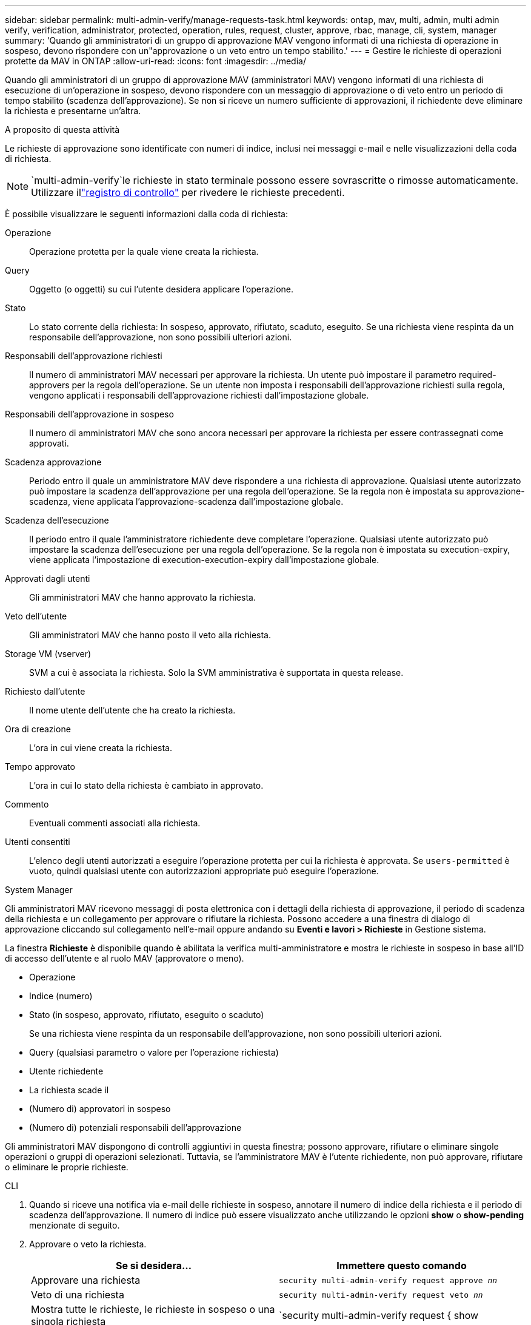 ---
sidebar: sidebar 
permalink: multi-admin-verify/manage-requests-task.html 
keywords: ontap, mav, multi, admin, multi admin verify, verification, administrator, protected, operation, rules, request, cluster, approve, rbac, manage, cli, system, manager 
summary: 'Quando gli amministratori di un gruppo di approvazione MAV vengono informati di una richiesta di operazione in sospeso, devono rispondere con un"approvazione o un veto entro un tempo stabilito.' 
---
= Gestire le richieste di operazioni protette da MAV in ONTAP
:allow-uri-read: 
:icons: font
:imagesdir: ../media/


[role="lead"]
Quando gli amministratori di un gruppo di approvazione MAV (amministratori MAV) vengono informati di una richiesta di esecuzione di un'operazione in sospeso, devono rispondere con un messaggio di approvazione o di veto entro un periodo di tempo stabilito (scadenza dell'approvazione).  Se non si riceve un numero sufficiente di approvazioni, il richiedente deve eliminare la richiesta e presentarne un'altra.

.A proposito di questa attività
Le richieste di approvazione sono identificate con numeri di indice, inclusi nei messaggi e-mail e nelle visualizzazioni della coda di richiesta.


NOTE: `multi-admin-verify`le richieste in stato terminale possono essere sovrascritte o rimosse automaticamente.  Utilizzare illink:../system-admin/audit-display-log-contents-task.html["registro di controllo"] per rivedere le richieste precedenti.

È possibile visualizzare le seguenti informazioni dalla coda di richiesta:

Operazione:: Operazione protetta per la quale viene creata la richiesta.
Query:: Oggetto (o oggetti) su cui l'utente desidera applicare l'operazione.
Stato:: Lo stato corrente della richiesta: In sospeso, approvato, rifiutato, scaduto, eseguito. Se una richiesta viene respinta da un responsabile dell'approvazione, non sono possibili ulteriori azioni.
Responsabili dell'approvazione richiesti:: Il numero di amministratori MAV necessari per approvare la richiesta. Un utente può impostare il parametro required-approvers per la regola dell'operazione. Se un utente non imposta i responsabili dell'approvazione richiesti sulla regola, vengono applicati i responsabili dell'approvazione richiesti dall'impostazione globale.
Responsabili dell'approvazione in sospeso:: Il numero di amministratori MAV che sono ancora necessari per approvare la richiesta per essere contrassegnati come approvati.
Scadenza approvazione:: Periodo entro il quale un amministratore MAV deve rispondere a una richiesta di approvazione. Qualsiasi utente autorizzato può impostare la scadenza dell'approvazione per una regola dell'operazione. Se la regola non è impostata su approvazione-scadenza, viene applicata l'approvazione-scadenza dall'impostazione globale.
Scadenza dell'esecuzione:: Il periodo entro il quale l'amministratore richiedente deve completare l'operazione. Qualsiasi utente autorizzato può impostare la scadenza dell'esecuzione per una regola dell'operazione. Se la regola non è impostata su execution-expiry, viene applicata l'impostazione di execution-execution-expiry dall'impostazione globale.
Approvati dagli utenti:: Gli amministratori MAV che hanno approvato la richiesta.
Veto dell'utente:: Gli amministratori MAV che hanno posto il veto alla richiesta.
Storage VM (vserver):: SVM a cui è associata la richiesta. Solo la SVM amministrativa è supportata in questa release.
Richiesto dall'utente:: Il nome utente dell'utente che ha creato la richiesta.
Ora di creazione:: L'ora in cui viene creata la richiesta.
Tempo approvato:: L'ora in cui lo stato della richiesta è cambiato in approvato.
Commento:: Eventuali commenti associati alla richiesta.
Utenti consentiti:: L'elenco degli utenti autorizzati a eseguire l'operazione protetta per cui la richiesta è approvata. Se `users-permitted` è vuoto, quindi qualsiasi utente con autorizzazioni appropriate può eseguire l'operazione.


[role="tabbed-block"]
====
.System Manager
--
Gli amministratori MAV ricevono messaggi di posta elettronica con i dettagli della richiesta di approvazione, il periodo di scadenza della richiesta e un collegamento per approvare o rifiutare la richiesta.  Possono accedere a una finestra di dialogo di approvazione cliccando sul collegamento nell'e-mail oppure andando su *Eventi e lavori > Richieste* in Gestione sistema.

La finestra *Richieste* è disponibile quando è abilitata la verifica multi-amministratore e mostra le richieste in sospeso in base all'ID di accesso dell'utente e al ruolo MAV (approvatore o meno).

* Operazione
* Indice (numero)
* Stato (in sospeso, approvato, rifiutato, eseguito o scaduto)
+
Se una richiesta viene respinta da un responsabile dell'approvazione, non sono possibili ulteriori azioni.

* Query (qualsiasi parametro o valore per l'operazione richiesta)
* Utente richiedente
* La richiesta scade il
* (Numero di) approvatori in sospeso
* (Numero di) potenziali responsabili dell'approvazione


Gli amministratori MAV dispongono di controlli aggiuntivi in questa finestra; possono approvare, rifiutare o eliminare singole operazioni o gruppi di operazioni selezionati. Tuttavia, se l'amministratore MAV è l'utente richiedente, non può approvare, rifiutare o eliminare le proprie richieste.

--
.CLI
--
. Quando si riceve una notifica via e-mail delle richieste in sospeso, annotare il numero di indice della richiesta e il periodo di scadenza dell'approvazione.  Il numero di indice può essere visualizzato anche utilizzando le opzioni *show* o *show-pending* menzionate di seguito.
. Approvare o veto la richiesta.
+
[cols="50,50"]
|===
| Se si desidera… | Immettere questo comando 


 a| 
Approvare una richiesta
 a| 
`security multi-admin-verify request approve _nn_`



 a| 
Veto di una richiesta
 a| 
`security multi-admin-verify request veto _nn_`



 a| 
Mostra tutte le richieste, le richieste in sospeso o una singola richiesta
 a| 
`security multi-admin-verify request { show | show-pending } [_nn_]
{ -fields _field1_[,_field2_...] |  [-instance ]  }`

È possibile visualizzare tutte le richieste nella coda o solo quelle in sospeso. Se si inserisce il numero di indice, vengono visualizzate solo le informazioni relative a tale valore. È possibile visualizzare informazioni su campi specifici utilizzando `-fields` o su tutti i campi (utilizzando il `-instance` parametro).



 a| 
Eliminare una richiesta
 a| 
`security multi-admin-verify request delete _nn_`

|===


.Esempio:
La seguente sequenza approva una richiesta dopo che l'amministratore MAV ha ricevuto l'email di richiesta con il numero di indice 3, che ha già un'approvazione.

[listing]
----
          cluster1::> security multi-admin-verify request show-pending
                                   Pending
Index Operation      Query State   Approvers Requestor
----- -------------- ----- ------- --------- ---------
    3 volume delete  -     pending 1         julia


cluster-1::> security multi-admin-verify request approve 3

cluster-1::> security multi-admin-verify request show 3

     Request Index: 3
         Operation: volume delete
             Query: -
             State: approved
Required Approvers: 2
 Pending Approvers: 0
   Approval Expiry: 2/25/2022 14:32:03
  Execution Expiry: 2/25/2022 14:35:36
         Approvals: mav-admin2
       User Vetoed: -
           Vserver: cluster-1
    User Requested: julia
      Time Created: 2/25/2022 13:32:03
     Time Approved: 2/25/2022 13:35:36
           Comment: -
   Users Permitted: -
----
.Esempio:
La seguente sequenza veto una richiesta dopo che l'amministratore MAV ha ricevuto l'email di richiesta con il numero di indice 3, che ha già un'approvazione.

[listing]
----
      cluster1::> security multi-admin-verify request show-pending
                                   Pending
Index Operation      Query State   Approvers Requestor
----- -------------- ----- ------- --------- ---------
    3 volume delete  -     pending 1         pavan


cluster-1::> security multi-admin-verify request veto 3

cluster-1::> security multi-admin-verify request show 3

     Request Index: 3
         Operation: volume delete
             Query: -
             State: vetoed
Required Approvers: 2
 Pending Approvers: 0
   Approval Expiry: 2/25/2022 14:32:03
  Execution Expiry: 2/25/2022 14:35:36
         Approvals: mav-admin1
       User Vetoed: mav-admin2
           Vserver: cluster-1
    User Requested: pavan
      Time Created: 2/25/2022 13:32:03
     Time Approved: 2/25/2022 13:35:36
           Comment: -
   Users Permitted: -
----
--
====
.Informazioni correlate
* link:https://docs.netapp.com/us-en/ontap-cli/search.html?q=security+multi-admin-verify["sicurezza multi-admin-verify"^]

